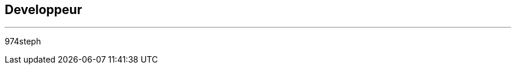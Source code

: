 :Date: $Date$
:Revision: $Id$
:docinfo:
:title:  dev
:page-liquid:
:icons:


== Developpeur
'''
974steph
